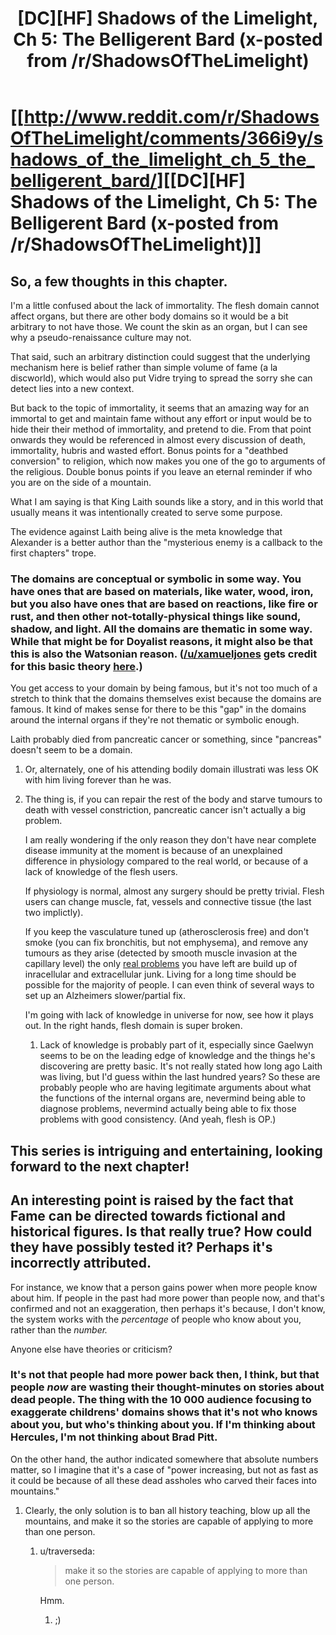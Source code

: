 #+TITLE: [DC][HF] Shadows of the Limelight, Ch 5: The Belligerent Bard (x-posted from /r/ShadowsOfTheLimelight)

* [[http://www.reddit.com/r/ShadowsOfTheLimelight/comments/366i9y/shadows_of_the_limelight_ch_5_the_belligerent_bard/][[DC][HF] Shadows of the Limelight, Ch 5: The Belligerent Bard (x-posted from /r/ShadowsOfTheLimelight)]]
:PROPERTIES:
:Author: alexanderwales
:Score: 36
:DateUnix: 1431796098.0
:DateShort: 2015-May-16
:END:

** So, a few thoughts in this chapter.

I'm a little confused about the lack of immortality. The flesh domain cannot affect organs, but there are other body domains so it would be a bit arbitrary to not have those. We count the skin as an organ, but I can see why a pseudo-renaissance culture may not.

That said, such an arbitrary distinction could suggest that the underlying mechanism here is belief rather than simple volume of fame (a la discworld), which would also put Vidre trying to spread the sorry she can detect lies into a new context.

But back to the topic of immortality, it seems that an amazing way for an immortal to get and maintain fame without any effort or input would be to hide their their method of immortality, and pretend to die. From that point onwards they would be referenced in almost every discussion of death, immortality, hubris and wasted effort. Bonus points for a "deathbed conversion" to religion, which now makes you one of the go to arguments of the religious. Double bonus points if you leave an eternal reminder if who you are on the side of a mountain.

What I am saying is that King Laith sounds like a story, and in this world that usually means it was intentionally created to serve some purpose.

The evidence against Laith being alive is the meta knowledge that Alexander is a better author than the "mysterious enemy is a callback to the first chapters" trope.
:PROPERTIES:
:Author: rumblestiltsken
:Score: 3
:DateUnix: 1431898034.0
:DateShort: 2015-May-18
:END:

*** The domains are conceptual or symbolic in some way. You have ones that are based on materials, like water, wood, iron, but you also have ones that are based on reactions, like fire or rust, and then other not-totally-physical things like sound, shadow, and light. All the domains are thematic in some way. While that might be for Doyalist reasons, it might also be that this is also the Watsonian reason. ([[/u/xamueljones]] gets credit for this basic theory [[http://www.reddit.com/r/ShadowsOfTheLimelight/comments/34n4e4/shadows_of_the_limelight_ch_3_nighttime_ballet/cqxjwyo?context=3][here]].)

You get access to your domain by being famous, but it's not too much of a stretch to think that the domains themselves exist because the domains are famous. It kind of makes sense for there to be this "gap" in the domains around the internal organs if they're not thematic or symbolic enough.

Laith probably died from pancreatic cancer or something, since "pancreas" doesn't seem to be a domain.
:PROPERTIES:
:Score: 2
:DateUnix: 1431904372.0
:DateShort: 2015-May-18
:END:

**** Or, alternately, one of his attending bodily domain illustrati was less OK with him living forever than he was.
:PROPERTIES:
:Score: 2
:DateUnix: 1431904604.0
:DateShort: 2015-May-18
:END:


**** The thing is, if you can repair the rest of the body and starve tumours to death with vessel constriction, pancreatic cancer isn't actually a big problem.

I am really wondering if the only reason they don't have near complete disease immunity at the moment is because of an unexplained difference in physiology compared to the real world, or because of a lack of knowledge of the flesh users.

If physiology is normal, almost any surgery should be pretty trivial. Flesh users can change muscle, fat, vessels and connective tissue (the last two implictly).

If you keep the vasculature tuned up (atherosclerosis free) and don't smoke (you can fix bronchitis, but not emphysema), and remove any tumours as they arise (detected by smooth muscle invasion at the capillary level) the only [[http://en.wikipedia.org/wiki/Aubrey_de_Grey#The_seven_types_of_aging_damage][real problems]] you have left are build up of inracellular and extracellular junk. Living for a long time should be possible for the majority of people. I can even think of several ways to set up an Alzheimers slower/partial fix.

I'm going with lack of knowledge in universe for now, see how it plays out. In the right hands, flesh domain is super broken.
:PROPERTIES:
:Author: rumblestiltsken
:Score: 2
:DateUnix: 1431909236.0
:DateShort: 2015-May-18
:END:

***** Lack of knowledge is probably part of it, especially since Gaelwyn seems to be on the leading edge of knowledge and the things he's discovering are pretty basic. It's not really stated how long ago Laith was living, but I'd guess within the last hundred years? So these are probably people who are having legitimate arguments about what the functions of the internal organs are, nevermind being able to diagnose problems, nevermind actually being able to fix those problems with good consistency. (And yeah, flesh is OP.)
:PROPERTIES:
:Score: 5
:DateUnix: 1431910983.0
:DateShort: 2015-May-18
:END:


** This series is intriguing and entertaining, looking forward to the next chapter!
:PROPERTIES:
:Author: mycroftxxx42
:Score: 3
:DateUnix: 1431875800.0
:DateShort: 2015-May-17
:END:


** An interesting point is raised by the fact that Fame can be directed towards fictional and historical figures. Is that really true? How could they have possibly tested it? Perhaps it's incorrectly attributed.

For instance, we know that a person gains power when more people know about him. If people in the past had more power than people now, and that's confirmed and not an exaggeration, then perhaps it's because, I don't know, the system works with the /percentage/ of people who know about you, rather than the /number./

Anyone else have theories or criticism?
:PROPERTIES:
:Author: Evilness42
:Score: 3
:DateUnix: 1431892638.0
:DateShort: 2015-May-18
:END:

*** It's not that people had more power back then, I think, but that people /now/ are wasting their thought-minutes on stories about dead people. The thing with the 10 000 audience focusing to exaggerate childrens' domains shows that it's not who knows about you, but who's thinking about you. If I'm thinking about Hercules, I'm not thinking about Brad Pitt.

On the other hand, the author indicated somewhere that absolute numbers matter, so I imagine that it's a case of "power increasing, but not as fast as it could be because of all these dead assholes who carved their faces into mountains."
:PROPERTIES:
:Score: 5
:DateUnix: 1431894519.0
:DateShort: 2015-May-18
:END:

**** Clearly, the only solution is to ban all history teaching, blow up all the mountains, and make it so the stories are capable of applying to more than one person.
:PROPERTIES:
:Author: Evilness42
:Score: 2
:DateUnix: 1431894753.0
:DateShort: 2015-May-18
:END:

***** u/traverseda:
#+begin_quote
  make it so the stories are capable of applying to more than one person.
#+end_quote

Hmm.
:PROPERTIES:
:Author: traverseda
:Score: 1
:DateUnix: 1431900985.0
:DateShort: 2015-May-18
:END:

****** ;)
:PROPERTIES:
:Author: Evilness42
:Score: 2
:DateUnix: 1431904658.0
:DateShort: 2015-May-18
:END:
